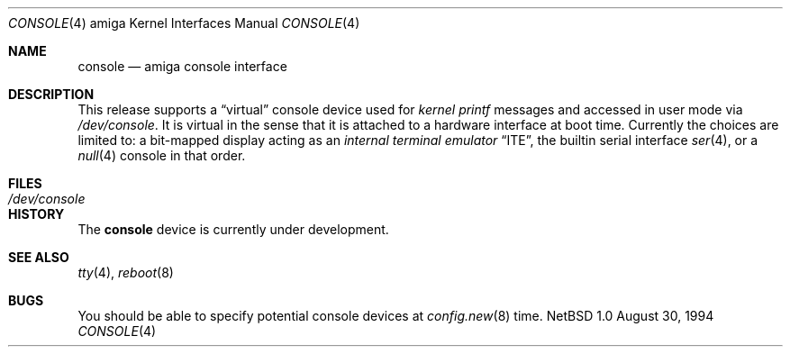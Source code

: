 .\" Copyright (c) 1990, 1991 The Regents of the University of California.
.\" All rights reserved.
.\"
.\" This code is derived from software contributed to Berkeley by
.\" the Systems Programming Group of the University of Utah Computer
.\" Science Department.
.\" Redistribution and use in source and binary forms, with or without
.\" modification, are permitted provided that the following conditions
.\" are met:
.\" 1. Redistributions of source code must retain the above copyright
.\"    notice, this list of conditions and the following disclaimer.
.\" 2. Redistributions in binary form must reproduce the above copyright
.\"    notice, this list of conditions and the following disclaimer in the
.\"    documentation and/or other materials provided with the distribution.
.\" 3. All advertising materials mentioning features or use of this software
.\"    must display the following acknowledgement:
.\"	This product includes software developed by the University of
.\"	California, Berkeley and its contributors.
.\" 4. Neither the name of the University nor the names of its contributors
.\"    may be used to endorse or promote products derived from this software
.\"    without specific prior written permission.
.\"
.\" THIS SOFTWARE IS PROVIDED BY THE REGENTS AND CONTRIBUTORS ``AS IS'' AND
.\" ANY EXPRESS OR IMPLIED WARRANTIES, INCLUDING, BUT NOT LIMITED TO, THE
.\" IMPLIED WARRANTIES OF MERCHANTABILITY AND FITNESS FOR A PARTICULAR PURPOSE
.\" ARE DISCLAIMED.  IN NO EVENT SHALL THE REGENTS OR CONTRIBUTORS BE LIABLE
.\" FOR ANY DIRECT, INDIRECT, INCIDENTAL, SPECIAL, EXEMPLARY, OR CONSEQUENTIAL
.\" DAMAGES (INCLUDING, BUT NOT LIMITED TO, PROCUREMENT OF SUBSTITUTE GOODS
.\" OR SERVICES; LOSS OF USE, DATA, OR PROFITS; OR BUSINESS INTERRUPTION)
.\" HOWEVER CAUSED AND ON ANY THEORY OF LIABILITY, WHETHER IN CONTRACT, STRICT
.\" LIABILITY, OR TORT (INCLUDING NEGLIGENCE OR OTHERWISE) ARISING IN ANY WAY
.\" OUT OF THE USE OF THIS SOFTWARE, EVEN IF ADVISED OF THE POSSIBILITY OF
.\" SUCH DAMAGE.
.\"
.\"     from: @(#)cons.4	5.2 (Berkeley) 3/27/91
.\"	$Id: console.4,v 1.1.1.1 1995/10/18 08:44:26 deraadt Exp $
.\"
.Dd August 30, 1994
.Dt CONSOLE 4 amiga
.Os NetBSD 1.0
.Sh NAME
.Nm console
.Nd
.Tn amiga
console interface
.Sh DESCRIPTION
This release supports a
.Dq virtual
console device used for
.Em kernel printf
messages and accessed in user mode via
.Pa /dev/console .
It is virtual in the sense that it is attached to a hardware interface
at boot time.
Currently the choices are limited to:
a bit-mapped display acting as an
.Em internal terminal emulator
.Dq Tn ITE ,
the builtin serial interface
.Xr ser 4 ,
or a
.Xr null 4
console in that order.
.Sh FILES
.Bl -tag -width /dev/console
.It Pa /dev/console
.El
.Sh HISTORY
The
.Nm
device is
.Ud
.Sh SEE ALSO
.Xr tty 4 ,
.Xr reboot 8
.Sh BUGS
You should be able to specify potential console devices at
.Xr config.new 8
time.
